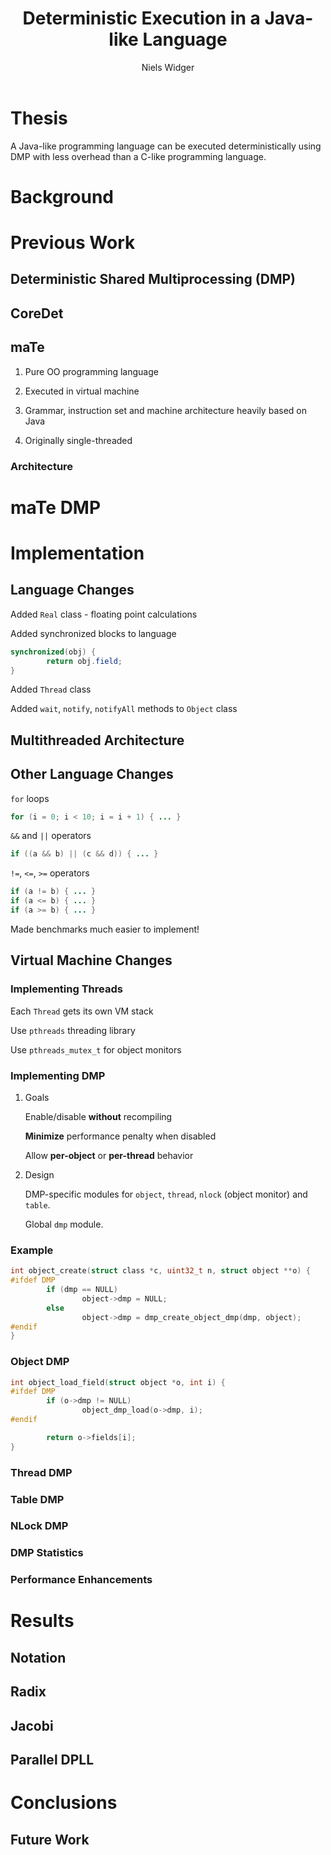 #    -*- mode: org -*-
#+STARTUP: hidestars
#+STARTUP: overview
#+OPTIONS: reveal_center:t reveal_progress:t reveal_history:t reveal_control:t
#+OPTIONS: reveal_mathjax:t reveal_rolling_links:t reveal_keyboard:t reveal_overview:t num:nil
#+OPTIONS: reveal_width:1200 reveal_height:800
#+OPTIONS: toc:1
#+REVEAL_MARGIN: 0.2
#+REVEAL_MIN_SCALE: 0.5
#+REVEAL_MAX_SCALE: 2.5
#+REVEAL_TRANS: none
#+REVEAL_THEME: night
#+REVEAL_HLEVEL: 999
#+REVEAL_EXTRA_CSS: ./presentation.css
# Time-stamp: <08 Dec 2013 at 13:53:35 by nwidger on macros.local>

#+TITLE: Deterministic Execution in a Java-like Language
#+AUTHOR: Niels Widger
#+EMAIL: niels.widger@unh.edu

* Thesis

  A Java-like programming language can be executed deterministically
  using DMP with less overhead than a C-like programming language.

* Background

* Previous Work

** Deterministic Shared Multiprocessing (DMP)

** CoreDet

** maTe

   1. Pure OO programming language

   2. Executed in virtual machine

   3. Grammar, instruction set and machine architecture heavily based
      on Java

   4. Originally single-threaded

*** Architecture

     [[./images/vm-arch.png]]

* maTe DMP

* Implementation

** Language Changes
   
   Added =Real= class - floating point calculations
   
   Added synchronized blocks to language
   
   #+BEGIN_SRC java
     synchronized(obj) {
             return obj.field;
     }
   #+END_SRC
   
   Added =Thread= class

   Added =wait=, =notify=, =notifyAll= methods to =Object= class

** Multithreaded Architecture

   [[./images/vm-arch-mt.png]]

** Other Language Changes

   =for= loops
   
   #+BEGIN_SRC java
     for (i = 0; i < 10; i = i + 1) { ... }
   #+END_SRC
   
   =&&= and =||= operators
   
   #+BEGIN_SRC java
     if ((a && b) || (c && d)) { ... }
   #+END_SRC
   
   =!==, =<==, =>== operators
   
   #+BEGIN_SRC java
     if (a != b) { ... }
     if (a <= b) { ... }
     if (a >= b) { ... }
   #+END_SRC

   Made benchmarks much easier to implement!

** Virtual Machine Changes

*** Implementing Threads

    Each =Thread= gets its own VM stack

    Use =pthreads= threading library

    Use =pthreads_mutex_t= for object monitors

*** Implementing DMP

**** Goals

     Enable/disable *without* recompiling

     *Minimize* performance penalty when disabled

     Allow *per-object* or *per-thread* behavior

**** Design

     DMP-specific modules for =object=, =thread=, =nlock= (object
     monitor) and =table=.

     Global =dmp= module.

*** Example

#+BEGIN_SRC c
  int object_create(struct class *c, uint32_t n, struct object **o) {
  #ifdef DMP
          if (dmp == NULL)
                  object->dmp = NULL;
          else
                  object->dmp = dmp_create_object_dmp(dmp, object);
  #endif
  }
#+END_SRC

*** Object DMP

#+BEGIN_SRC c
  int object_load_field(struct object *o, int i) {
  #ifdef DMP
          if (o->dmp != NULL)
                  object_dmp_load(o->dmp, i);
  #endif
  
          return o->fields[i];
  }
#+END_SRC

*** Thread DMP

*** Table DMP

*** NLock DMP

*** DMP Statistics

*** Performance Enhancements

* Results

** Notation

** Radix

** Jacobi

** Parallel DPLL

* Conclusions

** Future Work
